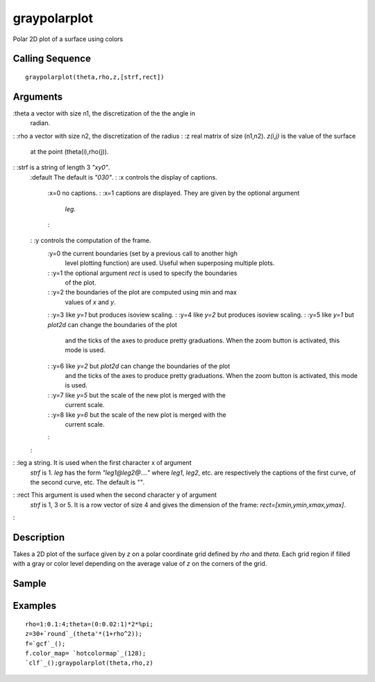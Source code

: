 


graypolarplot
=============

Polar 2D plot of a surface using colors



Calling Sequence
~~~~~~~~~~~~~~~~


::

    graypolarplot(theta,rho,z,[strf,rect])




Arguments
~~~~~~~~~

:theta a vector with size n1, the discretization of the the angle in
  radian.
: :rho a vector with size n2, the discretization of the radius
: :z real matrix of size (n1,n2). `z(i,j)` is the value of the surface
  at the point (theta(i),rho(j)).
: :strf is a string of length 3 `"xy0"`.
    :default The default is `"030"`.
    : :x controls the display of captions.
        :x=0 no captions.
        : :x=1 captions are displayed. They are given by the optional argument
          `leg`.
        :

    : :y controls the computation of the frame.
        :y=0 the current boundaries (set by a previous call to another high
          level plotting function) are used. Useful when superposing multiple
          plots.
        : :y=1 the optional argument `rect` is used to specify the boundaries
          of the plot.
        : :y=2 the boundaries of the plot are computed using min and max
          values of `x` and `y`.
        : :y=3 like `y=1` but produces isoview scaling.
        : :y=4 like `y=2` but produces isoview scaling.
        : :y=5 like `y=1` but `plot2d` can change the boundaries of the plot
          and the ticks of the axes to produce pretty graduations. When the zoom
          button is activated, this mode is used.
        : :y=6 like `y=2` but `plot2d` can change the boundaries of the plot
          and the ticks of the axes to produce pretty graduations. When the zoom
          button is activated, this mode is used.
        : :y=7 like `y=5` but the scale of the new plot is merged with the
          current scale.
        : :y=8 like `y=6` but the scale of the new plot is merged with the
          current scale.
        :

    :

: :leg a string. It is used when the first character x of argument
  `strf` is 1. `leg` has the form `"leg1@leg2@...."` where `leg1`,
  `leg2`, etc. are respectively the captions of the first curve, of the
  second curve, etc. The default is `""`.
: :rect This argument is used when the second character y of argument
  `strf` is 1, 3 or 5. It is a row vector of size 4 and gives the
  dimension of the frame: `rect=[xmin,ymin,xmax,ymax]`.
:



Description
~~~~~~~~~~~

Takes a 2D plot of the surface given by `z` on a polar coordinate grid
defined by `rho` and `theta`. Each grid region if filled with a gray
or color level depending on the average value of `z` on the corners of
the grid.



Sample
~~~~~~



Examples
~~~~~~~~


::

    rho=1:0.1:4;theta=(0:0.02:1)*2*%pi;
    z=30+`round`_(theta'*(1+rho^2));
    f=`gcf`_();
    f.color_map= `hotcolormap`_(128);
    `clf`_();graypolarplot(theta,rho,z)




